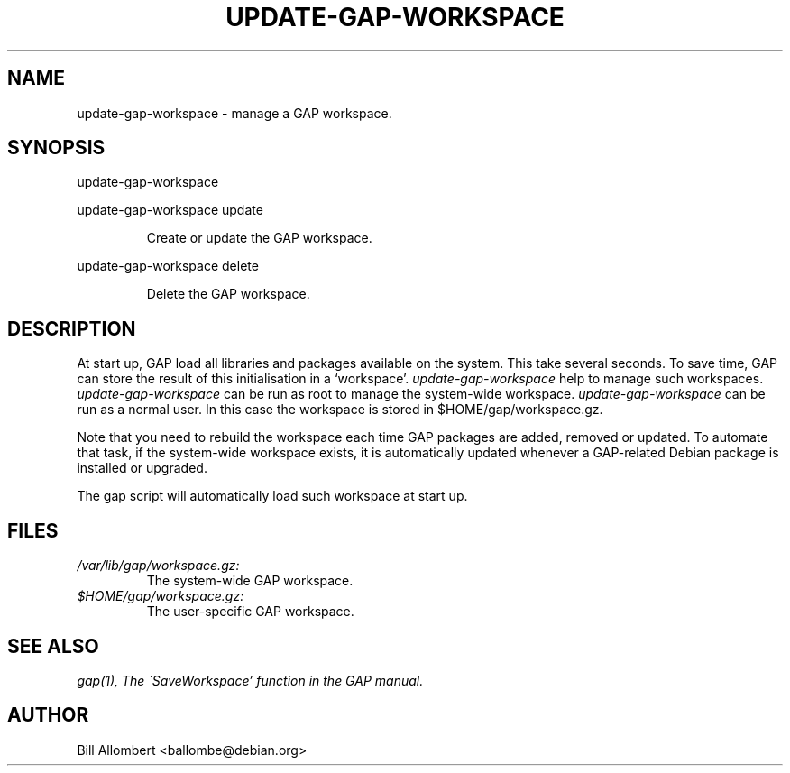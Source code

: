 .TH "UPDATE-GAP-WORKSPACE" "1" "July 2003" "GAP" "User Commands"
.SH "NAME"
update-gap-workspace \- manage a GAP workspace.
.SH "SYNOPSIS"
\&update-gap-workspace
.PP
\&update-gap-workspace update
.IP
Create or update the GAP workspace.
.PP
\&update-gap-workspace delete
.IP
Delete the GAP workspace.
.SH "DESCRIPTION"
At start up, GAP load all libraries and packages available on the system.
This take several seconds. To save time, GAP can store the result of
this initialisation in a `workspace'.
.I update-gap-workspace
help to manage such workspaces.
.I update-gap-workspace
can be run as root to manage the system-wide workspace.
.I update-gap-workspace
can be run as a normal user. In this case the workspace is stored in
$HOME/gap/workspace.gz.
.PP
Note that you need to rebuild the workspace each time GAP packages are
added, removed or updated. To automate that task, if the system-wide
workspace exists, it is automatically updated whenever a GAP-related
Debian package is installed or upgraded.
.PP
The gap script will automatically load such workspace at start up.
.SH "FILES"
.I /var/lib/gap/workspace.gz:
.RS
The system-wide GAP workspace.
.RE
.I $HOME/gap/workspace.gz:
.RS
The user-specific GAP workspace.
.SH "SEE ALSO"
.I gap(1),
.I The \`SaveWorkspace' function in the GAP manual.
.SH "AUTHOR"
Bill Allombert <ballombe@debian.org>
